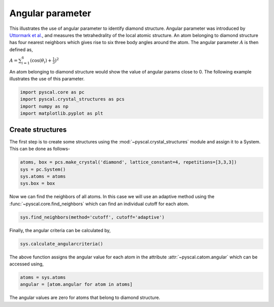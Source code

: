 
Angular parameter
-----------------

This illustrates the use of angular parameter to identify diamond
structure. Angular parameter was introduced by `Uttormark et
al. <https://journals.aps.org/prb/abstract/10.1103/PhysRevB.47.15717>`__,
and measures the tetrahedrality of the local atomic structure. An atom
belonging to diamond structure has four nearest neighbors which gives
rise to six three body angles around the atom. The angular parameter
:math:`A` is then defined as,

:math:`A = \sum_{i=1}^6 (\cos(\theta_i)+\frac{1}{3})^2`

An atom belonging to diamond structure would show the value of angular
params close to 0. The following example illustrates the use of this
parameter.

.. code:: python

    import pyscal.core as pc
    import pyscal.crystal_structures as pcs
    import numpy as np
    import matplotlib.pyplot as plt

Create structures
~~~~~~~~~~~~~~~~~

The first step is to create some structures using the :mod:`~pyscal.crystal_structures` module and assign it to a System. This can be done as
follows-

.. code:: python

    atoms, box = pcs.make_crystal('diamond', lattice_constant=4, repetitions=[3,3,3])
    sys = pc.System()
    sys.atoms = atoms
    sys.box = box

Now we can find the neighbors of all atoms. In this case we will use an
adaptive method using the :func:`~pyscal.core.find_neighbors` which can find an individual cutoff for each atom.

.. code:: python

    sys.find_neighbors(method='cutoff', cutoff='adaptive')

Finally, the angular criteria can be calculated by,

.. code:: python

    sys.calculate_angularcriteria()

The above function assigns the angular value for each atom in the attribute :attr:`~pyscal.catom.angular` which can be
accessed using,

.. code:: python

    atoms = sys.atoms
    angular = [atom.angular for atom in atoms]

The angular values are zero for atoms that belong to diamond structure.
